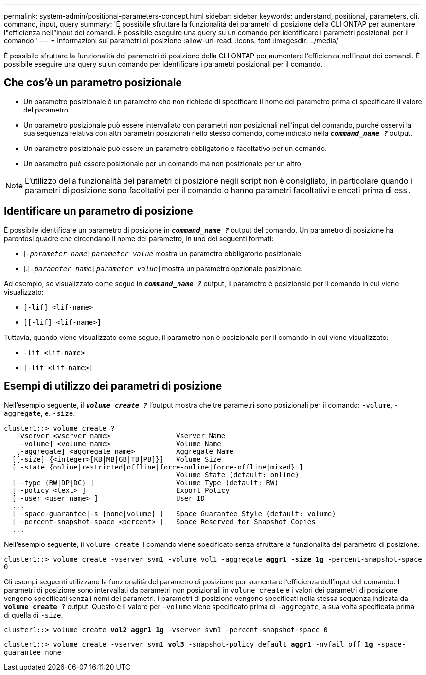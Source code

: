 ---
permalink: system-admin/positional-parameters-concept.html 
sidebar: sidebar 
keywords: understand, positional, parameters, cli, command, input, query 
summary: 'È possibile sfruttare la funzionalità dei parametri di posizione della CLI ONTAP per aumentare l"efficienza nell"input dei comandi. È possibile eseguire una query su un comando per identificare i parametri posizionali per il comando.' 
---
= Informazioni sui parametri di posizione
:allow-uri-read: 
:icons: font
:imagesdir: ../media/


[role="lead"]
È possibile sfruttare la funzionalità dei parametri di posizione della CLI ONTAP per aumentare l'efficienza nell'input dei comandi. È possibile eseguire una query su un comando per identificare i parametri posizionali per il comando.



== Che cos'è un parametro posizionale

* Un parametro posizionale è un parametro che non richiede di specificare il nome del parametro prima di specificare il valore del parametro.
* Un parametro posizionale può essere intervallato con parametri non posizionali nell'input del comando, purché osservi la sua sequenza relativa con altri parametri posizionali nello stesso comando, come indicato nella `*_command_name ?_*` output.
* Un parametro posizionale può essere un parametro obbligatorio o facoltativo per un comando.
* Un parametro può essere posizionale per un comando ma non posizionale per un altro.


[NOTE]
====
L'utilizzo della funzionalità dei parametri di posizione negli script non è consigliato, in particolare quando i parametri di posizione sono facoltativi per il comando o hanno parametri facoltativi elencati prima di essi.

====


== Identificare un parametro di posizione

È possibile identificare un parametro di posizione in `*_command_name ?_*` output del comando. Un parametro di posizione ha parentesi quadre che circondano il nome del parametro, in uno dei seguenti formati:

* [`_-parameter_name_`] `_parameter_value_` mostra un parametro obbligatorio posizionale.
* [.[`_-parameter_name_`] `_parameter_value_`] mostra un parametro opzionale posizionale.


Ad esempio, se visualizzato come segue in `*_command_name ?_*` output, il parametro è posizionale per il comando in cui viene visualizzato:

* `[-lif] <lif-name>`
* `[[-lif] <lif-name>]`


Tuttavia, quando viene visualizzato come segue, il parametro non è posizionale per il comando in cui viene visualizzato:

* `-lif <lif-name>`
* `[-lif <lif-name>]`




== Esempi di utilizzo dei parametri di posizione

Nell'esempio seguente, il `*_volume create ?_*` l'output mostra che tre parametri sono posizionali per il comando: `-volume`, `-aggregate`, e. `-size`.

[listing]
----
cluster1::> volume create ?
   -vserver <vserver name>                Vserver Name
   [-volume] <volume name>                Volume Name
   [-aggregate] <aggregate name>          Aggregate Name
  [[-size] {<integer>[KB|MB|GB|TB|PB]}]   Volume Size
  [ -state {online|restricted|offline|force-online|force-offline|mixed} ]
                                          Volume State (default: online)
  [ -type {RW|DP|DC} ]                    Volume Type (default: RW)
  [ -policy <text> ]                      Export Policy
  [ -user <user name> ]                   User ID
  ...
  [ -space-guarantee|-s {none|volume} ]   Space Guarantee Style (default: volume)
  [ -percent-snapshot-space <percent> ]   Space Reserved for Snapshot Copies
  ...
----
Nell'esempio seguente, il `volume create` il comando viene specificato senza sfruttare la funzionalità del parametro di posizione:

`cluster1::> volume create -vserver svm1 -volume vol1 -aggregate *aggr1 -size 1g* -percent-snapshot-space 0`

Gli esempi seguenti utilizzano la funzionalità del parametro di posizione per aumentare l'efficienza dell'input del comando. I parametri di posizione sono intervallati da parametri non posizionali in `volume create` e i valori dei parametri di posizione vengono specificati senza i nomi dei parametri. I parametri di posizione vengono specificati nella stessa sequenza indicata da `*volume create ?*` output. Questo è il valore per `-volume` viene specificato prima di `-aggregate`, a sua volta specificata prima di quella di `-size`.

`cluster1::> volume create *vol2* *aggr1* *1g* -vserver svm1 -percent-snapshot-space 0`

`cluster1::> volume create -vserver svm1 *vol3* -snapshot-policy default *aggr1* -nvfail off *1g* -space-guarantee none`
